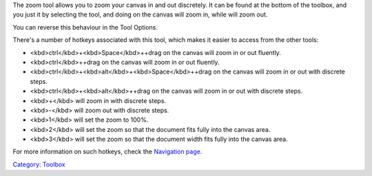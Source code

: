 .. raw:: mediawiki

   {{ToolIcon|zoom}}

The zoom tool allows you to zoom your canvas in and out discretely. It
can be found at the bottom of the toolbox, and you just it by selecting
the tool, and doing on the canvas will zoom in, while will zoom out.

You can reverse this behaviour in the Tool Options.

There's a number of hotkeys associated with this tool, which makes it
easier to access from the other tools:

-  <kbd>ctrl</kbd>+<kbd>Space</kbd>++drag on the canvas will zoom in or
   out fluently.
-  <kbd>ctrl</kbd>++drag on the canvas will zoom in or out fluently.
-  <kbd>ctrl</kbd>+<kbd>alt</kbd>+<kbd>Space</kbd>++drag on the canvas
   will zoom in or out with discrete steps.
-  <kbd>ctrl</kbd>+<kbd>alt</kbd>++drag on the canvas will zoom in or
   out with discrete steps.
-  <kbd>+</kbd> will zoom in with discrete steps.
-  <kbd>-</kbd> will zoom out with discrete steps.
-  <kbd>1</kbd> will set the zoom to 100%.
-  <kbd>2</kbd> will set the zoom so that the document fits fully into
   the canvas area.
-  <kbd>3</kbd> will set the zoom so that the document width fits fully
   into the canvas area.

For more information on such hotkeys, check the `Navigation
page <Special:MyLanguage/Navigation>`__.

`Category: Toolbox <Category:_Toolbox>`__
